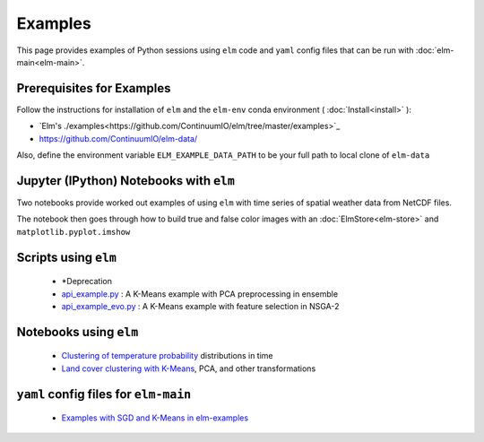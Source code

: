 Examples
========
This page provides examples of Python sessions using ``elm`` code and ``yaml`` config files that can be run with :doc:`elm-main<elm-main>`.

.. _Prerequisites:

Prerequisites for Examples
~~~~~~~~~~~~~~~~~~~~~~~~~~

Follow the instructions for installation of ``elm`` and the ``elm-env`` conda environment ( :doc:`Install<install>` ):

* `Elm's ./examples<https://github.com/ContinuumIO/elm/tree/master/examples>`_
* https://github.com/ContinuumIO/elm-data/

Also, define the environment variable ``ELM_EXAMPLE_DATA_PATH`` to be your full path to local clone of ``elm-data``

.. _notebooks-with-elm:

Jupyter (IPython) Notebooks with ``elm``
~~~~~~~~~~~~~~~~~~~~~~~~~~~~~~~~~~~~~~~~

Two notebooks provide worked out examples of using ``elm`` with time series of spatial weather data from NetCDF files.

The notebook then goes through how to build true and false color images with an :doc:`ElmStore<elm-store>` and ``matplotlib.pyplot.imshow``

.. _api_example.py: https://github.com/ContinuumIO/elm-examples/blob/master/scripts/api_example.py

.. _api_example_evo.py: https://github.com/ContinuumIO/elm-examples/blob/master/scripts/api_example_evo.py

Scripts using ``elm``
~~~~~~~~~~~~~~~~~~~~~

 * *Deprecation
 * `api_example.py`_ : A K-Means example with PCA preprocessing in ensemble
 * `api_example_evo.py`_ : A K-Means example with feature selection in NSGA-2

.. _Clustering of temperature probability : https://github.com/ContinuumIO/elm-examples/tree/master/notebooks/temperature-PDFs-clustering.ipynb

.. _Land cover clustering with K-Means : https://github.com/ContinuumIO/elm-examples/tree/master/notebooks/LANDSAT_Example.ipynb

Notebooks using ``elm``
~~~~~~~~~~~~~~~~~~~~~~~

 * `Clustering of temperature probability`_ distributions in time
 * `Land cover clustering with K-Means`_, PCA, and other transformations

.. _Examples with SGD and K-Means in elm-examples: https://github.com/ContinuumIO/elm-examples/tree/master/configs

``yaml`` config files for ``elm-main``
~~~~~~~~~~~~~~~~~~~~~~~~~~~~~~~~~~~~~~

 * `Examples with SGD and K-Means in elm-examples`_
